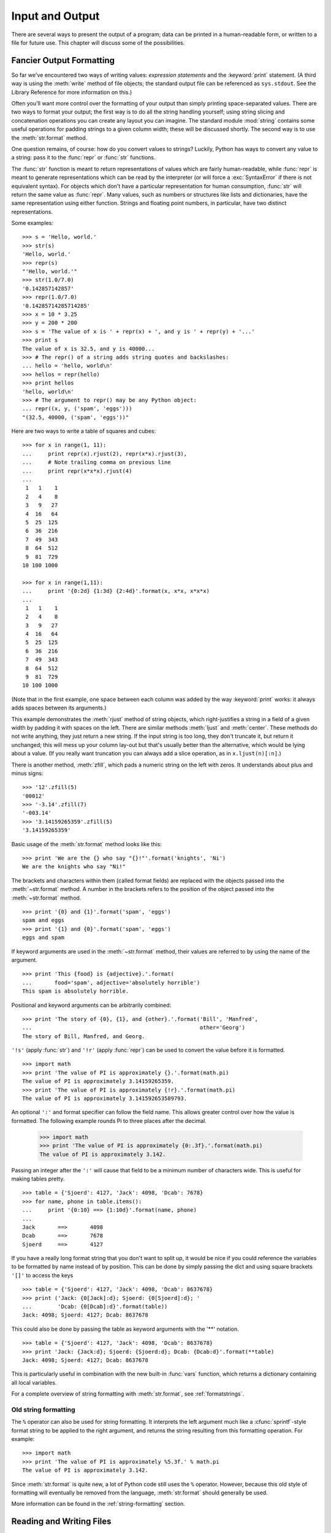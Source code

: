 .. _tut-io:

****************
Input and Output
****************

There are several ways to present the output of a program; data can be printed
in a human-readable form, or written to a file for future use. This chapter will
discuss some of the possibilities.


.. _tut-formatting:

Fancier Output Formatting
=========================

So far we've encountered two ways of writing values: *expression statements* and
the :keyword:`print` statement.  (A third way is using the :meth:`write` method
of file objects; the standard output file can be referenced as ``sys.stdout``.
See the Library Reference for more information on this.)

.. index:: module: string

Often you'll want more control over the formatting of your output than simply
printing space-separated values.  There are two ways to format your output; the
first way is to do all the string handling yourself; using string slicing and
concatenation operations you can create any layout you can imagine.  The
standard module :mod:`string` contains some useful operations for padding
strings to a given column width; these will be discussed shortly.  The second
way is to use the :meth:`str.format` method.

One question remains, of course: how do you convert values to strings? Luckily,
Python has ways to convert any value to a string: pass it to the :func:`repr`
or :func:`str` functions.

The :func:`str` function is meant to return representations of values which are
fairly human-readable, while :func:`repr` is meant to generate representations
which can be read by the interpreter (or will force a :exc:`SyntaxError` if
there is not equivalent syntax).  For objects which don't have a particular
representation for human consumption, :func:`str` will return the same value as
:func:`repr`.  Many values, such as numbers or structures like lists and
dictionaries, have the same representation using either function.  Strings and
floating point numbers, in particular, have two distinct representations.

Some examples::

   >>> s = 'Hello, world.'
   >>> str(s)
   'Hello, world.'
   >>> repr(s)
   "'Hello, world.'"
   >>> str(1.0/7.0)
   '0.142857142857'
   >>> repr(1.0/7.0)
   '0.14285714285714285'
   >>> x = 10 * 3.25
   >>> y = 200 * 200
   >>> s = 'The value of x is ' + repr(x) + ', and y is ' + repr(y) + '...'
   >>> print s
   The value of x is 32.5, and y is 40000...
   >>> # The repr() of a string adds string quotes and backslashes:
   ... hello = 'hello, world\n'
   >>> hellos = repr(hello)
   >>> print hellos
   'hello, world\n'
   >>> # The argument to repr() may be any Python object:
   ... repr((x, y, ('spam', 'eggs')))
   "(32.5, 40000, ('spam', 'eggs'))"

Here are two ways to write a table of squares and cubes::

   >>> for x in range(1, 11):
   ...     print repr(x).rjust(2), repr(x*x).rjust(3),
   ...     # Note trailing comma on previous line
   ...     print repr(x*x*x).rjust(4)
   ...
    1   1    1
    2   4    8
    3   9   27
    4  16   64
    5  25  125
    6  36  216
    7  49  343
    8  64  512
    9  81  729
   10 100 1000

   >>> for x in range(1,11):
   ...     print '{0:2d} {1:3d} {2:4d}'.format(x, x*x, x*x*x)
   ...
    1   1    1
    2   4    8
    3   9   27
    4  16   64
    5  25  125
    6  36  216
    7  49  343
    8  64  512
    9  81  729
   10 100 1000

(Note that in the first example, one space between each column was added by the
way :keyword:`print` works: it always adds spaces between its arguments.)

This example demonstrates the :meth:`rjust` method of string objects, which
right-justifies a string in a field of a given width by padding it with spaces
on the left.  There are similar methods :meth:`ljust` and :meth:`center`.  These
methods do not write anything, they just return a new string.  If the input
string is too long, they don't truncate it, but return it unchanged; this will
mess up your column lay-out but that's usually better than the alternative,
which would be lying about a value.  (If you really want truncation you can
always add a slice operation, as in ``x.ljust(n)[:n]``.)

There is another method, :meth:`zfill`, which pads a numeric string on the left
with zeros.  It understands about plus and minus signs::

   >>> '12'.zfill(5)
   '00012'
   >>> '-3.14'.zfill(7)
   '-003.14'
   >>> '3.14159265359'.zfill(5)
   '3.14159265359'

Basic usage of the :meth:`str.format` method looks like this::

   >>> print 'We are the {} who say "{}!"'.format('knights', 'Ni')
   We are the knights who say "Ni!"

The brackets and characters within them (called format fields) are replaced with
the objects passed into the :meth:`~str.format` method.  A number in the
brackets refers to the position of the object passed into the
:meth:`~str.format` method. ::

   >>> print '{0} and {1}'.format('spam', 'eggs')
   spam and eggs
   >>> print '{1} and {0}'.format('spam', 'eggs')
   eggs and spam

If keyword arguments are used in the :meth:`~str.format` method, their values
are referred to by using the name of the argument. ::

   >>> print 'This {food} is {adjective}.'.format(
   ...       food='spam', adjective='absolutely horrible')
   This spam is absolutely horrible.

Positional and keyword arguments can be arbitrarily combined::

   >>> print 'The story of {0}, {1}, and {other}.'.format('Bill', 'Manfred',
   ...                                                    other='Georg')
   The story of Bill, Manfred, and Georg.

``'!s'`` (apply :func:`str`) and ``'!r'`` (apply :func:`repr`) can be used to
convert the value before it is formatted. ::

   >>> import math
   >>> print 'The value of PI is approximately {}.'.format(math.pi)
   The value of PI is approximately 3.14159265359.
   >>> print 'The value of PI is approximately {!r}.'.format(math.pi)
   The value of PI is approximately 3.141592653589793.

An optional ``':'`` and format specifier can follow the field name. This allows
greater control over how the value is formatted.  The following example
rounds Pi to three places after the decimal.

   >>> import math
   >>> print 'The value of PI is approximately {0:.3f}.'.format(math.pi)
   The value of PI is approximately 3.142.

Passing an integer after the ``':'`` will cause that field to be a minimum
number of characters wide.  This is useful for making tables pretty. ::

   >>> table = {'Sjoerd': 4127, 'Jack': 4098, 'Dcab': 7678}
   >>> for name, phone in table.items():
   ...     print '{0:10} ==> {1:10d}'.format(name, phone)
   ...
   Jack       ==>       4098
   Dcab       ==>       7678
   Sjoerd     ==>       4127

If you have a really long format string that you don't want to split up, it
would be nice if you could reference the variables to be formatted by name
instead of by position.  This can be done by simply passing the dict and using
square brackets ``'[]'`` to access the keys ::

   >>> table = {'Sjoerd': 4127, 'Jack': 4098, 'Dcab': 8637678}
   >>> print ('Jack: {0[Jack]:d}; Sjoerd: {0[Sjoerd]:d}; '
   ...        'Dcab: {0[Dcab]:d}'.format(table))
   Jack: 4098; Sjoerd: 4127; Dcab: 8637678

This could also be done by passing the table as keyword arguments with the '**'
notation. ::

   >>> table = {'Sjoerd': 4127, 'Jack': 4098, 'Dcab': 8637678}
   >>> print 'Jack: {Jack:d}; Sjoerd: {Sjoerd:d}; Dcab: {Dcab:d}'.format(**table)
   Jack: 4098; Sjoerd: 4127; Dcab: 8637678

This is particularly useful in combination with the new built-in :func:`vars`
function, which returns a dictionary containing all local variables.

For a complete overview of string formatting with :meth:`str.format`, see
:ref:`formatstrings`.


Old string formatting
---------------------

The ``%`` operator can also be used for string formatting. It interprets the
left argument much like a :cfunc:`sprintf`\ -style format string to be applied
to the right argument, and returns the string resulting from this formatting
operation. For example::

   >>> import math
   >>> print 'The value of PI is approximately %5.3f.' % math.pi
   The value of PI is approximately 3.142.

Since :meth:`str.format` is quite new, a lot of Python code still uses the ``%``
operator. However, because this old style of formatting will eventually be
removed from the language, :meth:`str.format` should generally be used.

More information can be found in the :ref:`string-formatting` section.


.. _tut-files:

Reading and Writing Files
=========================

.. index::
   builtin: open
   object: file

:func:`open` returns a file object, and is most commonly used with two
arguments: ``open(filename, mode)``.

::

   >>> f = open('/tmp/workfile', 'w')
   >>> print f
   <open file '/tmp/workfile', mode 'w' at 80a0960>

The first argument is a string containing the filename.  The second argument is
another string containing a few characters describing the way in which the file
will be used.  *mode* can be ``'r'`` when the file will only be read, ``'w'``
for only writing (an existing file with the same name will be erased), and
``'a'`` opens the file for appending; any data written to the file is
automatically added to the end.  ``'r+'`` opens the file for both reading and
writing. The *mode* argument is optional; ``'r'`` will be assumed if it's
omitted.

On Windows, ``'b'`` appended to the mode opens the file in binary mode, so there
are also modes like ``'rb'``, ``'wb'``, and ``'r+b'``.  Python on Windows makes
a distinction between text and binary files; the end-of-line characters in text
files are automatically altered slightly when data is read or written.  This
behind-the-scenes modification to file data is fine for ASCII text files, but
it'll corrupt binary data like that in :file:`JPEG` or :file:`EXE` files.  Be
very careful to use binary mode when reading and writing such files.  On Unix,
it doesn't hurt to append a ``'b'`` to the mode, so you can use it
platform-independently for all binary files.


.. _tut-filemethods:

Methods of File Objects
-----------------------

The rest of the examples in this section will assume that a file object called
``f`` has already been created.

To read a file's contents, call ``f.read(size)``, which reads some quantity of
data and returns it as a string.  *size* is an optional numeric argument.  When
*size* is omitted or negative, the entire contents of the file will be read and
returned; it's your problem if the file is twice as large as your machine's
memory. Otherwise, at most *size* bytes are read and returned.  If the end of
the file has been reached, ``f.read()`` will return an empty string (``""``).
::

   >>> f.read()
   'This is the entire file.\n'
   >>> f.read()
   ''

``f.readline()`` reads a single line from the file; a newline character (``\n``)
is left at the end of the string, and is only omitted on the last line of the
file if the file doesn't end in a newline.  This makes the return value
unambiguous; if ``f.readline()`` returns an empty string, the end of the file
has been reached, while a blank line is represented by ``'\n'``, a string
containing only a single newline.   ::

   >>> f.readline()
   'This is the first line of the file.\n'
   >>> f.readline()
   'Second line of the file\n'
   >>> f.readline()
   ''

``f.readlines()`` returns a list containing all the lines of data in the file.
If given an optional parameter *sizehint*, it reads that many bytes from the
file and enough more to complete a line, and returns the lines from that.  This
is often used to allow efficient reading of a large file by lines, but without
having to load the entire file in memory.  Only complete lines will be returned.
::

   >>> f.readlines()
   ['This is the first line of the file.\n', 'Second line of the file\n']

An alternative approach to reading lines is to loop over the file object. This is
memory efficient, fast, and leads to simpler code::

   >>> for line in f:
           print line,

   This is the first line of the file.
   Second line of the file

The alternative approach is simpler but does not provide as fine-grained
control.  Since the two approaches manage line buffering differently, they
should not be mixed.

``f.write(string)`` writes the contents of *string* to the file, returning
``None``.   ::

   >>> f.write('This is a test\n')

To write something other than a string, it needs to be converted to a string
first::

   >>> value = ('the answer', 42)
   >>> s = str(value)
   >>> f.write(s)

``f.tell()`` returns an integer giving the file object's current position in the
file, measured in bytes from the beginning of the file.  To change the file
object's position, use ``f.seek(offset, from_what)``.  The position is computed
from adding *offset* to a reference point; the reference point is selected by
the *from_what* argument.  A *from_what* value of 0 measures from the beginning
of the file, 1 uses the current file position, and 2 uses the end of the file as
the reference point.  *from_what* can be omitted and defaults to 0, using the
beginning of the file as the reference point. ::

   >>> f = open('/tmp/workfile', 'r+')
   >>> f.write('0123456789abcdef')
   >>> f.seek(5)     # Go to the 6th byte in the file
   >>> f.read(1)
   '5'
   >>> f.seek(-3, 2) # Go to the 3rd byte before the end
   >>> f.read(1)
   'd'

When you're done with a file, call ``f.close()`` to close it and free up any
system resources taken up by the open file.  After calling ``f.close()``,
attempts to use the file object will automatically fail. ::

   >>> f.close()
   >>> f.read()
   Traceback (most recent call last):
     File "<stdin>", line 1, in ?
   ValueError: I/O operation on closed file

It is good practice to use the :keyword:`with` keyword when dealing with file
objects.  This has the advantage that the file is properly closed after its
suite finishes, even if an exception is raised on the way.  It is also much
shorter than writing equivalent :keyword:`try`\ -\ :keyword:`finally` blocks::

    >>> with open('/tmp/workfile', 'r') as f:
    ...     read_data = f.read()
    >>> f.closed
    True

File objects have some additional methods, such as :meth:`~file.isatty` and
:meth:`~file.truncate` which are less frequently used; consult the Library
Reference for a complete guide to file objects.


.. _tut-pickle:

The :mod:`pickle` Module
------------------------

.. index:: module: pickle

Strings can easily be written to and read from a file. Numbers take a bit more
effort, since the :meth:`read` method only returns strings, which will have to
be passed to a function like :func:`int`, which takes a string like ``'123'``
and returns its numeric value 123.  However, when you want to save more complex
data types like lists, dictionaries, or class instances, things get a lot more
complicated.

Rather than have users be constantly writing and debugging code to save
complicated data types, Python provides a standard module called :mod:`pickle`.
This is an amazing module that can take almost any Python object (even some
forms of Python code!), and convert it to a string representation; this process
is called :dfn:`pickling`.  Reconstructing the object from the string
representation is called :dfn:`unpickling`.  Between pickling and unpickling,
the string representing the object may have been stored in a file or data, or
sent over a network connection to some distant machine.

If you have an object ``x``, and a file object ``f`` that's been opened for
writing, the simplest way to pickle the object takes only one line of code::

   pickle.dump(x, f)

To unpickle the object again, if ``f`` is a file object which has been opened
for reading::

   x = pickle.load(f)

(There are other variants of this, used when pickling many objects or when you
don't want to write the pickled data to a file; consult the complete
documentation for :mod:`pickle` in the Python Library Reference.)

:mod:`pickle` is the standard way to make Python objects which can be stored and
reused by other programs or by a future invocation of the same program; the
technical term for this is a :dfn:`persistent` object.  Because :mod:`pickle` is
so widely used, many authors who write Python extensions take care to ensure
that new data types such as matrices can be properly pickled and unpickled.



